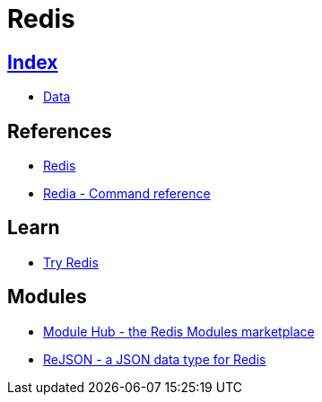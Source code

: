 = Redis

== link:../index.adoc[Index]

- link:index.adoc[Data]

== References

- link:https://www.redis.io/[Redis]
- link:https://redis.io/commands[Redia - Command reference]

== Learn

- link:https://try.redis.io/[Try Redis]

== Modules

- link:http://redismodules.com/[Module Hub - the Redis Modules marketplace]
- link:http://rejson.io/[ReJSON - a JSON data type for Redis]
